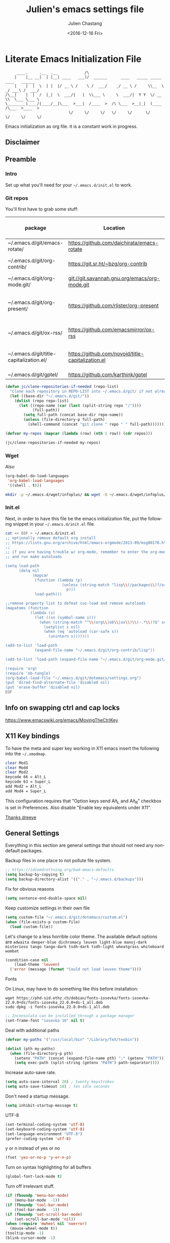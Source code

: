 #+OPTIONS: ':nil *:t -:t ::t <:t H:3 \n:nil ^:t arch:headline author:t c:nil
#+OPTIONS: creator:nil d:(not "LOGBOOK") date:t e:t email:nil f:t inline:t
#+OPTIONS: num:t p:nil pri:nil prop:nil stat:t tags:t tasks:t tex:t timestamp:t
#+OPTIONS: title:t toc:t todo:t |:t
#+TITLE: Julien's emacs settings file
#+DATE: <2016-12-16 Fri>
#+AUTHOR: Julien Chastang
#+EMAIL: julien.c.chastang@gmail.com
#+LANGUAGE: en
#+SELECT_TAGS: export
#+EXCLUDE_TAGS: noexport
#+CREATOR: Emacs 25.1.2 (Org mode 8.3.6)

#+PROPERTY: header-args :eval yes :results none :tangle yes

* Literate Emacs Initialization File

#+BEGIN_EXAMPLE
     ____.     .__  .__            /\
    |    |__ __|  | |__| ____   ___)/  ______      ____   _____ _____    ____   ______
    |    |  |  \  | |  |/ __ \ /    \ /  ___/    _/ __ \ /     \\__  \ _/ ___\ /  ___/
/\__|    |  |  /  |_|  \  ___/|   |  \\___ \     \  ___/|  Y Y  \/ __ \\  \___ \___ \
\________|____/|____/__|\___  >___|  /____  >  /\ \___  >__|_|  (____  /\___  >____  >
                            \/     \/     \/   \/     \/      \/     \/     \/     \/
#+END_EXAMPLE

Emacs initialization as org file. It is a constant work in progress.

** Disclaimer

#+BEGIN_SRC emacs-lisp :exports none
  ;; WARNING! This file is automatically generated from settings.org!
  ;; ANY CHANGES MADE IN THIS FILE (settings.el) WILL BE OVERWRITTEN
#+END_SRC

** Preamble
*** Intro

Set up what you'll need for your =~/.emacs.d/init.el= to work.

*** Git repos

You'll first have to grab some stuff:

#+tblname: git-repos
|-----------------------------------------+---------------------------------------------------+-----------------------+-------------|
| package                                 | Location                                          | description           | anchors     |
|-----------------------------------------+---------------------------------------------------+-----------------------+-------------|
| ~/.emacs.d/git/emacs-rotate/            | https://github.com/daichirata/emacs-rotate        | Buffer rotate         | [[rotate][rotate]]      |
| ~/.emacs.d/git/org-contrib/             | https://git.sr.ht/~bzg/org-contrib                | org contrib           |             |
| ~/.emacs.d/git/org-mode.git/            | git://git.savannah.gnu.org/emacs/org-mode.git     | org                   |             |
| ~/.emacs.d/git/org-present/             | https://github.com/rlister/org-present            | org presentation mode | [[org-present]] |
| ~/.emacs.d/git/ox-rss/                  | https://github.com/emacsmirror/ox-rss             | org rss  mode         | [[rss][rss]]         |
| ~/.emacs.d/git/title-capitalization.el/ | https://github.com/novoid/title-capitalization.el | Title capitalization  | [[writing][writing]]     |
| ~/.emacs.d/git/gptel/                   | https://github.com/karthink/gptel                 | gptel                 | [[llm][llm]]         |
|-----------------------------------------+---------------------------------------------------+-----------------------+-------------|

#+begin_src emacs-lisp :tangle no :eval no :var repos=git-repos :hlines no
  (defun jc/clone-repositories-if-needed (repo-list)
    "Clone each repository in REPO-LIST into ~/.emacs.d/git/ if not already cloned."
    (let ((base-dir "~/.emacs.d/git/"))
      (dolist (repo repo-list)
        (let ((repo-name (car (last (split-string repo "/"))))
              (full-path))
          (setq full-path (concat base-dir repo-name))
          (unless (file-directory-p full-path)
            (shell-command (concat "git clone " repo " " full-path)))))))

  (defvar my-repos (mapcar (lambda (row) (nth 1 row)) (cdr repos)))

  (jc/clone-repositories-if-needed my-repos)
#+end_src

*** Wget

Also

#+BEGIN_SRC emacs-lisp :tangle no :eval no
  (org-babel-do-load-languages
   'org-babel-load-languages
   '((shell . t)))
#+END_SRC

#+begin_src sh :tangle no :eval no
  mkdir -p ~/.emacs.d/wget/infoplus/ && wget -O ~/.emacs.d/wget/infoplus/info+.el https://raw.githubusercontent.com/emacsmirror/info-plus/master/info%2B.el
#+end_src

*** Init.el

Next, in order to have this file be the emacs initialization file, put the following
snippet in your =~/.emacs.d/init.el= file.

#+begin_src sh :tangle no :eval no
  cat << EOF > ~/.emacs.d/init.el
  ;; optionally remove default org install
  ;; https://lists.gnu.org/archive/html/emacs-orgmode/2013-09/msg00178.html
  ;;
  ;; if you are having trouble w/ org-mode, remember to enter the org-mode repo
  ;; and run make autoloads

  (setq load-path
        (delq nil
              (mapcar
               (function (lambda (p)
                           (unless (string-match "lisp\\(/packages\\)?/org$" p)
                             p)))
               load-path)))

  ;;remove property list to defeat cus-load and remove autoloads
  (mapatoms (function
             (lambda (s)
               (let ((sn (symbol-name s)))
                 (when (string-match "^\\(org\\|ob\\|ox\\)\\(-.*\\)?$" sn)
                   (setplist s nil)
                   (when (eq 'autoload (car-safe s))
                     (unintern s)))))))

  (add-to-list 'load-path
               (expand-file-name "~/.emacs.d/git/org-contrib/lisp"))

  (add-to-list 'load-path (expand-file-name "~/.emacs.d/git/org-mode.git/lisp"))

  (require 'org)
  (require 'ob-tangle)
  (org-babel-load-file "~/.emacs.d/git/dotemacs/settings.org")
  (put 'dired-find-alternate-file 'disabled nil)
  (put 'erase-buffer 'disabled nil)
  EOF
  #+END_SRC

** Info on swapping ctrl and cap locks

https://www.emacswiki.org/emacs/MovingTheCtrlKey

** X11 Key bindings

To have the meta and super key working in X11 emacs insert the following into the =~/.xmodmap=.

#+BEGIN_SRC sh :tangle no
  clear Mod1
  clear Mod4
  clear Mod2
  keycode 66 = Alt_L
  keycode 63 = Super_L
  add Mod2 = Alt_L
  add Mod4 = Super_L
#+END_SRC

This configuration requires that "Option keys send Alt_L and Alt_R" checkbox is set in Preferences. Also disable "Enable key equivalents under X11".

[[https://gist.github.com/dreeve/845301][Thanks dreeve]]

** General Settings

Everything in this section are general settings that should not need any
non-default packages.

Backup files in one place to not pollute file system.

#+BEGIN_SRC emacs-lisp
  ;; https://idiomdrottning.org/bad-emacs-defaults
  (setq backup-by-copying t)
  (setq backup-directory-alist '(("." . "~/.emacs.d/backups")))
#+END_SRC

Fix for obvious reasons

#+BEGIN_SRC emacs-lisp
  (setq sentence-end-double-space nil)
#+END_SRC

Keep customize settings in their own file

#+BEGIN_SRC emacs-lisp
  (setq custom-file "~/.emacs.d/git/dotemacs/custom.el")
  (when (file-exists-p custom-file)
    (load custom-file))
#+END_SRC

Let's change to a less horrible color theme. The available default options are =adwaita deeper-blue dichromacy leuven light-blue manoj-dark misterioso tango tango-dark tsdh-dark tsdh-light wheatgrass whiteboard wombat=

#+BEGIN_SRC emacs-lisp
  (condition-case nil
      (load-theme 'leuven)
    ('error (message (format "Could not load leuven theme"))))

#+END_SRC

Fonts

On Linux, may have to do something like this before installation:

#+begin_example
  wget https://phd-sid.ethz.ch/debian/fonts-iosevka/fonts-iosevka-22.0.0+ds/fonts-iosevka_22.0.0+ds-1_all.deb
  sudo dpkg -i fonts-iosevka_22.0.0+ds-1_all.deb
#+end_example

#+BEGIN_SRC emacs-lisp
  ;; Inconsolata can be installed through a package manager
  (set-frame-font "iosevka 16" nil t)
#+END_SRC

Deal with additional paths

#+begin_src emacs-lisp
  (defvar my-paths '("/usr/local/bin" "/Library/TeX/texbin"))

  (dolist (pth my-paths)
    (when (file-directory-p pth)
      (setenv "PATH" (concat (expand-file-name pth) ":" (getenv "PATH")))
      (setq exec-path (split-string (getenv "PATH") path-separator))))
#+end_src

Increase auto-save rate.

#+begin_src emacs-lisp
  (setq auto-save-interval 20) ; twenty keystrokes
  (setq auto-save-timeout 10) ; ten idle seconds
#+end_src

Don't need a startup message.

#+begin_src emacs-lisp
  (setq inhibit-startup-message t)
#+end_src

UTF-8

#+BEGIN_SRC emacs-lisp
  (set-terminal-coding-system 'utf-8)
  (set-keyboard-coding-system 'utf-8)
  (set-language-environment "UTF-8")
  (prefer-coding-system 'utf-8)
#+END_SRC

y or n instead of yes or no

#+BEGIN_SRC emacs-lisp
  (fset 'yes-or-no-p 'y-or-n-p)
#+END_SRC

Turn on syntax highlighting for all buffers

#+BEGIN_SRC emacs-lisp
  (global-font-lock-mode t)
#+END_SRC

Turn off irrelevant stuff.

#+BEGIN_SRC emacs-lisp
  (if (fboundp 'menu-bar-mode)
      (menu-bar-mode  -1))
  (if (fboundp 'tool-bar-mode)
      (tool-bar-mode  -1))
  (if (fboundp 'set-scroll-bar-mode)
      (set-scroll-bar-mode 'nil))
  (when (require 'mwheel nil 'noerror)
    (mouse-wheel-mode t))
  (tooltip-mode -1)
  (blink-cursor-mode -1)
#+END_SRC

Set up the fill-column to 80 characters and set tab width to 2.

#+BEGIN_SRC emacs-lisp
  (setq-default fill-column 80)
  (setq-default default-tab-width 2)
  ;; never use tab characters for indentation
  (setq-default indent-tabs-mode nil)
#+END_SRC

Keyboard macro to join lines. Call it with prefix to join multiple.

#+BEGIN_SRC emacs-lisp
  (fset 'jc/join-lines
        (lambda (&optional arg) "Keyboard macro." (interactive "p")
          (kmacro-exec-ring-item (quote ([14 1 backspace 32 2] 0 "%d")) arg)))

  (global-set-key (kbd "C-c j") 'jc/join-lines)
#+END_SRC

Hide the mouse while typing.

#+BEGIN_SRC emacs-lisp
  (setq make-pointer-invisible t)
#+END_SRC

It's okay to refer to a file by a symlink.

#+BEGIN_SRC emacs-lisp
  (setq-default find-file-visit-truename nil)
#+END_SRC

Require a newline at the end of files.

#+BEGIN_SRC emacs-lisp
  (setq require-final-newline t)
#+END_SRC

Always turn on whitespace mode

#+BEGIN_SRC emacs-lisp
  (whitespace-mode t)
#+END_SRC

Parentheses.

#+BEGIN_SRC emacs-lisp
  (show-paren-mode 1)
#+END_SRC

Auto revert buffer.

#+BEGIN_SRC emacs-lisp
  (global-auto-revert-mode 1)
#+END_SRC

rename file and buffer
 http://emacsredux.com/blog/2013/05/04/rename-file-and-buffer/

#+BEGIN_SRC emacs-lisp
  (defun jc/rename-file-and-buffer ()
    "Rename the current buffer and its associated file."
    (interactive)
    (let ((filename (buffer-file-name)))
      (when (not (and filename (file-exists-p filename)))
        (message "Buffer is not visiting a file!"))
      (let ((new-name (read-file-name "New name: " filename)))
        (when (file-exists-p new-name)
          (if (yes-or-no-p (format "File %s already exists. Overwrite? " new-name))
              (delete-file new-name)
            (user-error "Operation cancelled")))
        (cond
         ((vc-backend filename)
          (vc-rename-file filename new-name))
         (t
          (rename-file filename new-name 1)
          (set-visited-file-name new-name)
          (set-buffer-modified-p nil)
          (when (not (string-equal (file-name-extension filename)
                                   (file-name-extension new-name)))
            (set-auto-mode)))))))
#+END_SRC

Upcase & Down Case

#+BEGIN_SRC emacs-lisp
  (put 'upcase-region 'disabled nil)
  (put 'downcase-region 'disabled nil)
#+END_SRC

Text scale bigger or smaller

#+BEGIN_SRC emacs-lisp
;; Font size
(global-set-key (kbd "C-+") 'text-scale-increase)
(global-set-key (kbd "C--") 'text-scale-decrease)
#+END_SRC

EWW

#+BEGIN_SRC emacs-lisp
  (setq eww-search-prefix "https://www.google.com/search?q=")
  (setq browse-url-browser-function 'eww-browse-url)
#+END_SRC

GPG and [[http://liwen.name/tools/2017/03/21/emacs-easypg.html][Pinentry]]. Also [[https://www.masteringemacs.org/article/keeping-secrets-in-emacs-gnupg-auth-sources][see]]. [[https://www.reddit.com/r/emacs/comments/18d6fmt/how_to_lock_yourself_out_of_a_gpg_encrypted_file/][Make sure to stay on gpg <= 2.4.0 until further notice]].

#+BEGIN_SRC emacs-lisp
  (setf epa-pinentry-mode 'loopback)
#+END_SRC

** Org mode Settings

At this point we still have not done anything special outside of what is
possible in a default emacs programming environment. This will continue for this
section.

Let's get the agenda going.

*** General org settings

Org agenda

#+BEGIN_SRC emacs-lisp
  (global-set-key "\C-ca" 'org-agenda)
#+END_SRC

Code blocks should be have syntax highlighting

#+BEGIN_SRC emacs-lisp
  (setq org-src-fontify-natively t)
#+END_SRC

Making Latex fragments legible:

#+BEGIN_SRC emacs-lisp
  (setq org-format-latex-options (plist-put org-format-latex-options :scale 2.0))
#+END_SRC

*** Subtree navigation
# http://emacs.stackexchange.com/questions/22405/after-executing-org-narrow-to-subtree-how-do-i-move-between-subtrees-of-the-sam

#+BEGIN_SRC emacs-lisp
  (defun jc/org-narrow-backward ()
    "Move back subtree at same level, and narrow to it."
    (interactive)
    (widen)
    (org-backward-heading-same-level 1)
    (org-narrow-to-subtree))

  (defun jc/org-narrow-forward ()
    "Move to the next subtree at same level, and narrow to it."
    (interactive)
    (widen)
    (org-forward-heading-same-level 1)
    (org-narrow-to-subtree))

  (org-defkey org-mode-map [f7] 'jc/org-narrow-backward)
  (org-defkey org-mode-map [f9] 'jc/org-narrow-forward)
#+END_SRC

*** Clocking commands

#+BEGIN_SRC emacs-lisp
  (defun jc/org-query-clock-out ()
      "Ask the user before clocking out.
        This is a useful function for adding to `kill-emacs-query-functions'."
      (if (and (featurep 'org-clock)
               (funcall 'org-clocking-p)
               (y-or-n-p "You are currently clocking time, clock out? "))
          (org-clock-out)
        t)) ; only fails on keyboard quit or error

  (add-hook 'kill-emacs-query-functions 'jc/org-query-clock-out)
#+END_SRC

*** Ditaa

Ditaa is a command-line utility that converts diagrams drawn using ASCII art
into bitmap graphics. Here is the Ditaa path:

#+BEGIN_SRC emacs-lisp
  (cond
   ((string-equal system-type "darwin")   ; Mac OS X
    (setq org-ditaa-jar-path "/usr/local/Cellar/ditaa/0.10/libexec/ditaa0_10.jar"))
   ((string-equal system-type "gnu/linux") ; linux
    (setq org-ditaa-jar-path "/usr/share/ditaa/ditaa.jar")))
#+END_SRC

*** Inline image support

#+BEGIN_SRC emacs-lisp
  (defun jc/do-org-show-all-inline-images ()
    (interactive)
    (org-display-inline-images t t))

  (global-set-key (kbd "C-c C-x C v")
                  'do-org-show-all-inline-images)

  (defun jc/fix-inline-images ()
      (when org-inline-image-overlays
        (org-redisplay-inline-images)))

  (add-hook 'org-babel-after-execute-hook 'jc/fix-inline-images)
#+END_SRC

*** latex
**** document classes

#+begin_src emacs-lisp
  (with-eval-after-load 'ox-latex
    (add-to-list 'org-latex-classes
                 '("IEEEtran"
                   "\\documentclass[conference]{IEEEtran}"
                   ("\\section{%s}" . "\\section*{%s}")
                   ("\\subsection{%s}" . "\\subsection*{%s}")
                   ("\\subsubsection{%s}" . "\\subsubsection*{%s}")
                   ("\\paragraph{%s}" . "\\paragraph*{%s}")
                   ("\\subparagraph{%s}" . "\\subparagraph*{%s}"))))
#+end_src

**** bibtex
[[http://tex.stackexchange.com/questions/32348/problems-with-bbl-in-org-mode#comment594526_39885][bibtex]]

#+BEGIN_SRC emacs-lisp
  (require 'ox-bibtex)
  (setq org-latex-to-pdf-process (list "latexmk -pdf -bibtex %f"))
#+END_SRC

*** org-grep


#+BEGIN_SRC emacs-lisp
  (defun jc/rgrep-org (regexp dir)
    "rgrep for org files only"
    (interactive
     (progn
       (grep-compute-defaults)
       (let* ((regexp (grep-read-regexp))
              (dir (read-directory-name "Base directory: "
                                        nil default-directory t)))
         (list regexp dir))))
    (rgrep regexp "*.org" dir nil))
#+END_SRC

** Manually Curated Packages

These modes are not in any package manager so curate them manually.

#+BEGIN_SRC emacs-lisp :var packs=git-repos :hlines no
  (defvar p-packages (mapcar 'car (cdr packs)))

  (dolist (pack p-packages)
    (when (file-directory-p  pack)
      (add-to-list 'load-path pack)))

  (add-to-list 'load-path "~/.emacs.d/wget/infoplus/")
#+END_SRC

** Package Archives
We have a decent emacs configuration at this point. Now start loading external
utilities.

First define the package archives and where they live.

#+BEGIN_SRC emacs-lisp
  ;; Keep track of loading time
  (defconst emacs-start-time (current-time))

  ;; initalize all ELPA packages
  (require 'package)

  ;; define some package archives
  (add-to-list 'package-archives
     '("melpa-stable" . "https://stable.melpa.org/packages/"))
  (package-initialize)
  (package-refresh-contents)

  ;; Message how long it took to load everything (minus packages)
  (let ((elapsed (float-time (time-subtract (current-time)
                                            emacs-start-time))))
    (message "Loading settings...done (%.3fs)" elapsed))
#+END_SRC

** Packages We Will Use

Define all the packages we are going to use. Note if you are viewing this table
on github, the anchors will not take you anywhere. The anchors only work in
emacs org mode.

#+tblname: my-packages
|-------------------------------+-----------------------------------------------+------------|
| package                       | description                                   | anchors    |
|-------------------------------+-----------------------------------------------+------------|
| exec-path-from-shell          | env vars such as $PATH from the shell         |            |
| helm                          | helm completion engine                        | [[helm][helm]]       |
| helm-org-rifle                | Rifle through your Org files                  | [[helm][helm]]       |
| projectile                    | Project navigation and management library     | [[projectile][projectile]] |
| helm-projectile               | Projectile helm integration                   | [[projectile][projectile]] |
| ace-jump-mode                 | ace-jump-mode                                 | [[ace][ace]]        |
| rw-hunspell                   | spelling                                      | [[spelling][spelling]]   |
| rw-ispell                     | spelling                                      | [[spelling][spelling]]   |
| rw-language-and-country-codes | spelling                                      | [[spelling][spelling]]   |
| flycheck                      | on-the-fly syntax checking                    |            |
| yasnippet                     | Yet another snippet extension for Emacs       | [[yasnippet][yasnippet]]  |
| magit                         | emacs git client                              | [[git][git]]        |
| git-gutter                    | git gutter                                    | [[git][git]]        |
| git-timemachine               | Walk through git revisions of a file          | [[git][git]]        |
| fill-column-indicator         | 80 column rule                                | [[fci][fci]]        |
| spaceline                     | A better mode line                            | [[modeline][modeline]]   |
| paredit                       | structured editing of S-expression data       | [[paren][paren]]      |
| rainbow-delimiters            | rainbow parentheses                           | [[paren][paren]]      |
| markdown-mode                 | markdown for emacs                            | [[markdown][markdown]]   |
| yaml-mode                     | yaml for emacs                                | [[yaml][yaml]]       |
| undo-tree                     | undo tree                                     | [[undo][undo]]       |
| windresize                    | arrow keys resize the window                  |            |
| python                        | Python mode for emacs                         | [[python][python]]     |
| ipython                       | ipython for emacs                             | [[python][python]]     |
| jedi                          | Python auto-completion for Emacs              | [[python][python]]     |
| elpy                          | Emacs Python Development Environment          | [[python][python]]     |
| jupyter                       | emacs jupyter                                 | [[python][python]]     |
| dockerfile-mode               | Major mode for editing Docker's Dockerfiles   |            |
| csv-mode                      | Major mode for editing comma separated values |            |
| zoom-window                   | Zoom window like tmux                         |            |
| gnuplot                       | gnuplot                                       | [[gnuplot][gnuplot]]    |
| ob-http                       | http request in org-mode babel                | [[http][http]]       |
| nginx-mode                    | Mode for editing Nginx config files           | [[nginx][nginx]]      |
| helm-tramp                    | Tramp helm interface for ssh, docker, vagrant | [[tramp][tramp]]      |
| ox-hugo                       | Hugo markdown back-end for org export engine  | [[hugo][hugo]]       |
| org-bullets                   | Show bullets in org-mode                      | [[bullets]]    |
| citeproc                      | citeproc                                      | [[citation][citation]]   |
|-------------------------------+-----------------------------------------------+------------|

#+tblname: my-packages-unstable
|--------------------+-------------------------------------+--------------|
| package            | description                         | anchors      |
|--------------------+-------------------------------------+--------------|
| helm-org           | org mode jump to heading            | [[helm-org]]     |
| direx              | Simple tree directory explorer      | [[dired][dired]]        |
| ox-gfm             | Github Flavored Markdown            | [[markdown][markdown]]     |
| multiple-cursors   | Multiple cursors for Emacs          | [[multi-cursor][multi-cursor]] |
| elfeed             | Emacs feed reader                   | [[elfeed][elfeed]]       |
| elfeed-org         | Emacs feed reader for org-mode      | [[elfeed][elfeed]]       |
| flymake-shellcheck | Flymake handler for bash/sh scripts | [[shell]]        |
|--------------------+-------------------------------------+--------------|

Packages that are not working or dead, but hope to see alive again.

#+tblname: my-packages-dead
|---------------+-----------------------------------------+------------|
| package       | description                             | anchors    |
|---------------+-----------------------------------------+------------|
| synonymous    | Thesaurus                               | [[writing][writing]]    |
| restclient    | An interactive HTTP client for Emacs    | [[restclient][restclient]] |
| ob-restclient | org-babel functions for restclient-mode | [[restclient][restclient]] |
|---------------+-----------------------------------------+------------|

Convenience function

#+BEGIN_SRC emacs-lisp
  (defun jc/install-packages (pack-list)
    (dolist (pack pack-list)
      (unless (package-installed-p pack)
        (condition-case err
            (package-install pack)
          (error (princ (format "Could not install package: %s" pack)))))))
#+END_SRC

Download the packages we need.

#+BEGIN_SRC emacs-lisp :var packs=my-packages :hlines no
  (defvar my-package-list (mapcar 'intern (mapcar 'car (cdr packs))))

  (jc/install-packages my-package-list)
#+END_SRC

Now handle unstable packages.

#+BEGIN_SRC emacs-lisp :var packs=my-packages-unstable :hlines no
  (defvar my-package-list-unstable (mapcar 'intern (mapcar 'car (cdr packs))))

  (add-to-list 'package-archives
     '("melpa-unstable" . "https://melpa.org/packages/"))
  (package-refresh-contents)

  (jc/install-packages my-package-list-unstable)
#+END_SRC

Path sanity

#+BEGIN_SRC emacs-lisp
  (when (memq window-system '(mac ns x))
    (exec-path-from-shell-initialize))

  (when (daemonp)
    (exec-path-from-shell-initialize))
#+END_SRC

** Package Configuration
*** Shell
<<shell>>
#+begin_src emacs-lisp
  (require 'flymake-shellcheck)
  (add-hook 'sh-mode-hook 'flymake-shellcheck-load)
#+end_src

*** IBuffer

ibuffer

#+BEGIN_SRC emacs-lisp
  (global-set-key (kbd "C-x C-b") 'ibuffer)

  (setq ibuffer-saved-filter-groups
        '(("home"
           ("readme.org" (filename . "readme.org"))
           ("Org" (or (mode . org-mode)
                      (filename . "OrgMode")))
           ("eshell" (mode . eshell-mode))
           ("dockerfile" (mode . dockerfile-mode))
           ("emacs" (or (name . "^\\*scratch\\*$")
                        (name . "^\\*Messages\\*$")
                        (name . "^\\*Help\\*$")
                        (name . "^\\*Packages\\*$")
                        (name . "^\\*Backtrace\\*$")))
           ("elisp" (mode . emacs-lisp-mode))
           ("sh" (mode . shell-script-mode))
           ("yaml" (mode . yaml-mode))
           ("md" (mode . markdown-mode))
           ("html" (mode . mhtml-mode))
           ("xml" (mode . nxml-mode))
           ("dired" (mode . dired-mode))
           ("helm" (mode . helm-major-mode))
           ("Magit" (name . "^magit")))))

  (add-hook 'ibuffer-mode-hook
            '(lambda ()
               (ibuffer-switch-to-saved-filter-groups "home")))
#+END_SRC

*** Helm
<<helm>>

#+BEGIN_SRC emacs-lisp
  (require 'helm)
  (helm-mode 1)
  (global-set-key (kbd "M-x") 'helm-M-x)
  (global-set-key (kbd "C-x C-f") 'helm-find-files)
  (global-set-key (kbd "C-x b") 'helm-mini)
  ;; (global-set-key (kbd "C-x C-b") 'helm-buffers-list)

  (setq helm-mode-fuzzy-match t)
  (setq helm-completion-in-region-fuzzy-match t)
  (setq helm-candidate-number-limit 75)
#+END_SRC

helm-org-rifle

#+BEGIN_SRC emacs-lisp
  (require 'helm-org-rifle)
#+END_SRC
*** Projectile
<<projectile>>

#+BEGIN_SRC emacs-lisp
  (require 'projectile)
  (define-key projectile-mode-map (kbd "s-p") 'projectile-command-map)
  (define-key projectile-mode-map (kbd "C-c p") 'projectile-command-map)
  (projectile-mode +1)
  (setq projectile-switch-project-action #'projectile-dired)
#+END_SRC

Clean up white space. [[https://emacs.stackexchange.com/a/27794/8424][Thanks Jack]].

#+BEGIN_SRC emacs-lisp
  (defun jc/projectile-delete-trailing-white-spaces-from-project-files ()
    "Deletes trailing spaces from all projectile project files."
    (interactive)
    (let ((project-files (projectile-current-project-files)))
      (dolist (pr project-files)
        (let ((pf (concat (projectile-project-root) pr)))
          (when (and (file-exists-p pf)
                     (not (string-match "tiff$\\|pdf$\\|png$\\|gif$\\|jpg$" pf)))
            (message "clearing trailing whitespace in %s" pf)
            (with-temp-buffer
              (insert-file-contents pf)
              (delete-trailing-whitespace (point-min) (point-max))
              (write-file pf)))))))
#+END_SRC

*** Ace Jump Mode
<<ace>>

#+BEGIN_SRC emacs-lisp
  (require 'ace-jump-mode)
  (global-set-key (kbd "C-c SPC") 'ace-jump-mode)

  (add-hook 'org-mode-hook
            (lambda ()
              (local-set-key (kbd "\C-c SPC") 'ace-jump-mode)))
#+END_SRC

*** Spelling
<<spelling>>

Using hunspell and friends. If on OS X make sure you have dictionaries in
=/Library/Spelling= and/or =~/Library/Spelling= or else you'll get a mysterious
error. For English language dictionaries, it should be something like
=default.aff default.dic en_US.aff n_US.dic=. The =default= files are
soft-linked to the main dictionary of your choice (in this case =en_US=). Also
make sure to =brew install hunspell=.

#+BEGIN_SRC emacs-lisp
  (if (or (file-exists-p "/opt/homebrew/bin/hunspell")
          (file-exists-p "/usr/bin/hunspell"))
      (progn
        (setq-default ispell-program-name "hunspell"))
    (progn
      ;; Set aspell as the default spell checker
      (setq-default ispell-program-name "aspell")
      (setq ispell-extra-args '("--sug-mode=normal" "--ignore=3"))))

  (add-to-list 'ispell-skip-region-alist '(":\\(PROPERTIES\\|LOGBOOK\\):" . ":END:"))
  (add-to-list 'ispell-skip-region-alist '("#\\+BEGIN" . "#\\+END"))
#+END_SRC

*** YASnippet
<<yasnippet>>

#+BEGIN_SRC emacs-lisp
  (require 'yasnippet)
  (add-to-list 'yas-snippet-dirs "~/.emacs.d/git/yasnippet-snippets/")
  (yas-global-mode +1)

  ;; https://www.emacswiki.org/emacs/Yasnippet#toc4
  (defun jc/yas-helm-prompt (prompt choices &optional display-fn)
    "Use helm to select a snippet. Put this into `yas-prompt-functions.'"
    (interactive)
    (setq display-fn (or display-fn 'identity))
    (if (require 'helm)
        (let (tmpsource cands result rmap)
          (setq cands (mapcar (lambda (x) (funcall display-fn x)) choices))
          (setq rmap (mapcar (lambda (x) (cons (funcall display-fn x) x)) choices))
          (setq tmpsource
                (list
                 (cons 'name prompt)
                 (cons 'candidates cands)
                 '(action . (("Expand" . (lambda (selection) selection))))
                 ))
          (setq result (helm-other-buffer '(tmpsource) "*helm-select-yasnippet"))
          (if (null result)
              (signal 'quit "user quit!")
            (cdr (assoc result rmap))))
      nil))

  (add-to-list 'yas-prompt-functions 'jc/yas-helm-prompt)
#+END_SRC

*** git
<<git>>

git gutter

#+BEGIN_SRC emacs-lisp
  (setq global-linum-mode nil)
  (global-git-gutter-mode t)
#+END_SRC

Magit stuff

#+BEGIN_SRC emacs-lisp
  (global-set-key (kbd "C-x g") 'magit-status)
#+END_SRC

*** Fill Column Indicator
<<fci>>

Turn off fci mode for now.

#+BEGIN_SRC emacs-lisp
  ;; (add-hook 'org-mode-hook 'fci-mode)
#+END_SRC

https://github.com/alpaker/Fill-Column-Indicator/issues/45

#+BEGIN_SRC emacs-lisp
  (defun fci-mode-override-advice (&rest args))

  (advice-add 'org-html-fontify-code :around
              (lambda (fun &rest args)
                (advice-add 'fci-mode :override #'fci-mode-override-advice)
                (let ((result  (apply fun args)))
                  (advice-remove 'fci-mode #'fci-mode-override-advice)
                  result)))
#+END_SRC

*** Mode line
<<modeline>>

Spaceline.

#+BEGIN_SRC emacs-lisp
  (require 'spaceline-config)
  (spaceline-emacs-theme)
  (setq spaceline-highlight-face-func 'spaceline-highlight-face-modified)
#+END_SRC

*** Parentheses
<<paren>>

#+BEGIN_SRC emacs-lisp
  (add-hook 'prog-mode-hook 'rainbow-delimiters-mode)
  (add-hook 'ielm-mode-hook 'enable-paredit-mode)
  (add-hook 'emacs-lisp-mode-hook 'enable-paredit-mode)
#+END_SRC

*** Undo
<<undo>>

#+BEGIN_SRC emacs-lisp
  (global-undo-tree-mode)
  (setq undo-tree-auto-save-history t)
  (setq undo-tree-history-directory-alist '(("." . "~/.emacs.d/undo")))
#+END_SRC

GPG data should not be leaked out.

#+begin_src emacs-lisp
  (defun jc/disable-backups-for-gpg ()
    (when (and (buffer-file-name)
               (s-ends-with-p ".gpg" (buffer-file-name) t))
      (setq-local backup-inhibited t)
      (setq-local undo-tree-auto-save-history nil)
      (auto-save-mode -1)))
  (add-hook 'find-file-hook #'jc/disable-backups-for-gpg)
#+end_src

*** Markdown
<<markdown>>

#+BEGIN_SRC emacs-lisp
  (autoload 'markdown-mode "markdown-mode"
     "Major mode for editing Markdown files" t)

  (add-to-list 'auto-mode-alist '("\\.text\\'" . markdown-mode))
  (add-to-list 'auto-mode-alist '("\\.markdown\\'" . markdown-mode))
  (add-to-list 'auto-mode-alist '("\\.md\\'" . markdown-mode))
#+END_SRC

git flavored markdown

#+BEGIN_SRC emacs-lisp
  (require 'ox-gfm)
#+END_SRC

*** YAML
<<yaml>>

#+BEGIN_SRC emacs-lisp
  (require 'yaml-mode)
      (add-to-list 'auto-mode-alist '("\\.yml$" . yaml-mode))

  (add-hook 'yaml-mode-hook
        '(lambda ()
          (define-key yaml-mode-map "\C-m" 'newline-and-indent)))
#+END_SRC

*** Python
<<python>>

If you see this message

#+BEGIN_EXAMPLE :eval no
  Searching for program: No such file or directory, python
#+END_EXAMPLE

You may have to

#+begin_example sh :eval no
  cd /opt/homebrew/bin/
  sudo ln -sf python3 python3.10
#+end_example

Virtual env stuff

#+BEGIN_SRC emacs-lisp
  (setenv "WORKON_HOME" (concat (getenv "HOME") "/.emacs.d/elpy"))
  (setenv "PYDEVD_DISABLE_FILE_VALIDATION" "1")
#+END_SRC

elpy

#+BEGIN_SRC emacs-lisp
  (elpy-enable)
  (setq elpy-rpc-python-command (cond
                                ((eq system-type 'darwin) "/opt/homebrew/bin/python")  ; macOS
                                ((eq system-type 'gnu/linux) "/usr/bin/python3")       ; GNU/Linux
                                (t "/usr/bin/python3")))
  (setq python-shell-interpreter "python" python-shell-interpreter-args "-i")
#+END_SRC

jupyter

#+BEGIN_SRC emacs-lisp
  (require 'jupyter)
#+END_SRC

Fill column indicator

#+BEGIN_SRC emacs-lisp
  ;; fill column indicator for python files
  (add-hook 'python-mode-hook 'fci-mode)
#+END_SRC

jedi

#+BEGIN_SRC emacs-lisp
  ;; installing jedi server http://tkf.github.io/emacs-jedi/latest/#pyinstall
  (let ((j
          (remove-if-not (lambda (x) (string-match "jedi-core" x)) load-path)))
    (when j
      (setq jedi:server-command (list (concat (car j) "/jediepcserver.py")))))

  (add-hook 'python-mode-hook 'jedi:setup)
  (setq jedi:complete-on-dot t)
#+END_SRC

Electric Pair

#+BEGIN_SRC emacs-lisp
  (add-hook 'python-mode-hook 'electric-pair-mode)
#+END_SRC

*** org-present
<<org-present>>

org-present

#+BEGIN_SRC emacs-lisp
  (require 'org-present)
#+END_SRC

*** Rotate
<<rotate>>

Buffer Rotation

#+BEGIN_SRC emacs-lisp
  (require 'rotate)
  (global-set-key (kbd "C-x C-o") 'rotate-window)
#+END_SRC

*** Babel
<<babel>>
Loading babel supported languages:

#+BEGIN_SRC emacs-lisp
  (org-babel-do-load-languages
   'org-babel-load-languages
   '((ditaa . t)
     (emacs-lisp . t)
     (org . t)
     (gnuplot . t)
     (latex . t)
     (shell . t)
     (http . t)
     (jupyter . t)
     (python . t)))
#+END_SRC

*** XML
<<xml>>

#+BEGIN_SRC emacs-lisp
  (require 'hideshow)
  (require 'sgml-mode)
  (require 'nxml-mode)

  (add-to-list 'hs-special-modes-alist
               '(nxml-mode
                 "<!--\\|<[^/>]*[^/]>"
                 "-->\\|</[^/>]*[^/]>"

                 "<!--"
                 sgml-skip-tag-forward
                 nil))



  (add-hook 'nxml-mode-hook 'hs-minor-mode)

  ;; optional key bindings, easier than hs defaults
  (define-key nxml-mode-map (kbd "C-c h") 'hs-toggle-hiding)
#+END_SRC

*** emacs-lisp

eldoc for emacs lisp development

#+BEGIN_SRC emacs-lisp
  (add-hook 'emacs-lisp-mode-hook 'turn-on-eldoc-mode)
  (add-hook 'lisp-interaction-mode-hook 'turn-on-eldoc-mode)
  (add-hook 'ielm-mode-hook 'turn-on-eldoc-mode)
#+END_SRC

*** dired-x
<<dired>>

[[info:dired-x#Installation][Info on dired-x]]

#+BEGIN_SRC emacs-lisp
  (add-hook 'dired-load-hook
            (lambda ()
              (load "dired-x")
              ;; Set dired-x global variables here.  For example:
              ;; (setq dired-guess-shell-gnutar "gtar")
              ;; (setq dired-x-hands-off-my-keys nil)
              ))

  (add-hook 'dired-mode-hook
            (lambda ()
              ;; Set dired-x buffer-local variables here.  For example:
              ;; (dired-omit-mode 1)
              ))
#+END_SRC

direx

#+BEGIN_SRC emacs-lisp
  (require 'direx)
  (global-set-key (kbd "C-x C-j") 'direx:jump-to-directory)
#+END_SRC

Allow dired to muck with the permissions.

#+BEGIN_SRC emacs-lisp
  (setq wdired-allow-to-change-permissions t)
#+END_SRC

Easily copy from one dired buffer to another

#+BEGIN_SRC emacs-lisp
  (setq dired-dwim-target t)
#+END_SRC

*** Writing
<<writing>>
#+BEGIN_SRC emacs-lisp
  ;; currently dead
  ;; (require 'synonymous)
  (require 'title-capitalization)
#+END_SRC

*** Info
<<info>>
#+BEGIN_SRC emacs-lisp
  (require 'info+)
#+END_SRC
*** Gnuplot
<<gnuplot>>
#+BEGIN_SRC emacs-lisp
  (require 'gnuplot)
#+END_SRC

*** Multiple-cursors
<<multi-cursor>>

#+BEGIN_SRC emacs-lisp
  (require 'multiple-cursors)
  (global-set-key (kbd "C-S-c C-S-c") 'mc/edit-lines)
#+END_SRC

*** elfeed
<<elfeed>>

#+BEGIN_SRC emacs-lisp
  (require 'elfeed)
  (global-set-key (kbd "C-x w") 'elfeed)
#+END_SRC

*** nginx
<<nginx>>

#+BEGIN_SRC emacs-lisp
  (require 'nginx-mode)
#+END_SRC

*** Tramp
<<tramp>>

#+BEGIN_SRC emacs-lisp
  (global-set-key (kbd "C-c s") 'helm-tramp)
  (add-hook 'helm-tramp-pre-command-hook
            '(lambda ()
  	     (projectile-mode 0)))
  (add-hook 'helm-tramp-quit-hook
            '(lambda ()
  	     (projectile-mode 1)))

  (defun disable-remote-file-backups-autosaves-locks ()
    "Disable backups, auto-save, and lock files for remote files."
    (when (tramp-tramp-file-p (buffer-file-name))
      (setq-local make-backup-files nil)
      (setq-local auto-save-default nil)
      (setq-local create-lockfiles nil)))

  (add-hook 'find-file-hook #'disable-remote-file-backups-autosaves-locks)

  (setq tramp-copy-size-limit (* 5 1024 1024))  ; 5MB threshold for external copying
  (setq tramp-inline-compress-start-size (* 2 1024 1024))  ; Compress files > 2MB
  ;; (setq tramp-rsync-program "/opt/homebrew/bin/rsync")
  ;; (setq tramp-default-method "rsync")
  (setq tramp-default-method "ssh")
#+END_SRC

*** Hugo
<<hugo>>

#+BEGIN_SRC emacs-lisp
  (with-eval-after-load 'ox
    (require 'ox-hugo))
#+END_SRC

*** helm-org
<<helm-org>>

#+BEGIN_SRC emacs-lisp
  (require 'helm-org)
  (global-set-key (kbd "C-c o") 'helm-org-agenda-files-headings)
#+END_SRC

*** org-bullets
<<bullets>>

#+BEGIN_SRC emacs-lisp
  (require 'org-bullets)
  (add-hook 'org-mode-hook 'org-bullets-mode)
#+END_SRC

*** rss
<<rss>>

#+BEGIN_SRC emacs-lisp
  (require 'ox-rss)
#+END_SRC

*** org citation
<<citation>>

#+BEGIN_SRC emacs-lisp
  (require 'oc-bibtex)
  (require 'oc-csl)
  (require 'citeproc nil t)
#+END_SRC

*** LLM
<<llm>>

#+begin_src emacs-lisp
  (org-babel-load-file "~/.emacs.d/git/dotemacs/gptel-presets.org")
  (jc/rebuild-gptel-presets)
#+end_src

** Emacs Shell Settings

Magit

#+BEGIN_SRC emacs-lisp
  (defun eshell/magit ()
    "Function to open magit-status for the current directory"
    (interactive)
    (magit-status default-directory)
    nil)
#+END_SRC

Clear buffer

#+BEGIN_SRC emacs-lisp
  (defun eshell/clear ()
    "Clear the eshell buffer"
    (interactive)
    (let ((eshell-buffer-maximum-lines 0))
      (eshell-truncate-buffer)))
#+END_SRC

** VT100 Escape Codes

# http://www8.cs.umu.se/~isak/snippets/vt100.txt
# http://stackoverflow.com/questions/23378271/how-do-i-display-ansi-color-codes-in-emacs-for-any-mode

#+BEGIN_SRC emacs-lisp
  (require 'ansi-color)

  (defun jc/display-ansi-colors ()
    (interactive)
    (ansi-color-apply-on-region (point-min) (point-max)))
#+END_SRC

** Org-mode Header UUIDs

[[https://writequit.org/articles/emacs-org-mode-generate-ids.html][UUID headline anchors]] from Lee, of course.

#+BEGIN_SRC emacs-lisp
  (require 'org-id)

  (setq org-id-link-to-org-use-id 'create-if-interactive-and-no-custom-id)

  (defun jc/org-custom-id-get (&optional pom create prefix)
    "Get the CUSTOM_ID property of the entry at point-or-marker POM.  If POM is
       nil, refer to the entry at point. If the entry does not have an CUSTOM_ID,
       the function returns nil. However, when CREATE is non nil, create a CUSTOM_ID
       if none is present already. PREFIX will be passed through to `jc/org-id-new'. In
       any case, the CUSTOM_ID of the entry is returned."
    (interactive)
    (org-with-point-at pom
      (let ((id (org-entry-get nil "CUSTOM_ID")))
        (cond
         ((and id (stringp id) (string-match "\\S-" id))
          id)
         (create
          (setq id (jc/org-id-new (concat prefix "h")))
          (org-entry-put pom "CUSTOM_ID" (substring id 0 10))
          (org-id-add-location id (buffer-file-name (buffer-base-buffer)))
          id)))))

  (defun jc/org-add-ids-to-headlines-in-file ()
    "Add CUSTOM_ID properties to all headlines in the current file which do not
       already have one. Only adds ids if the `auto-id' option is set to `t' in the
       file somewher, i.e., #+OPTIONS: auto-id:t"
    (interactive)
    (save-excursion
      (widen)
      (goto-char (point-min))
      (when (re-search-forward "^#\\+OPTIONS:.*auto-id:t" (point-max) t)
        (org-map-entries (lambda () (jc/org-custom-id-get (point) 'create))))))

  (defun jc/org-id-new (&optional prefix)
    "Create a new globally unique ID.

  An ID consists of two parts separated by a dash-
  - a prefix
  - a unique part that will be created according to `org-id-method'.

  PREFIX can specify the prefix, the default is given by the variable
  `org-id-prefix'.  However, if PREFIX is the symbol `none', don't use any
  prefix even if `org-id-prefix' specifies one.

  So a typical ID could look like \"Org-4nd91V40HI\"."
    (let* ((prefix (if (eq prefix 'none)
                       ""
                     (concat (or prefix org-id-prefix) "-")))
           unique)
      (if (equal prefix "-") (setq prefix ""))
      (cond
       ((memq org-id-method '(uuidgen uuid))
        (setq unique (org-trim (shell-command-to-string org-id-uuid-program)))
        (unless (org-uuidgen-p unique)
          (setq unique (org-id-uuid))))
       ((eq org-id-method 'org)
        (let* ((etime (org-reverse-string (org-id-time-to-b36)))
               (postfix (if org-id-include-domain
                            (progn
                              (require 'message)
                              (concat "@" (message-make-fqdn))))))
          (setq unique (concat etime postfix))))
       (t (error "Invalid `org-id-method'")))
      (concat prefix unique)))
#+END_SRC
** Word frequency

#+begin_src emacs-lisp
  (defun jc/word-frequency-region (start end)
    "Prints word frequencies in the specified region, sorted by their frequency in descending order."
    (interactive "r")
    (let ((word-hash (make-hash-table :test 'equal))
          (word-list '())
          (word-freq '())
          (output-buffer-name "*Word Frequency Output*"))

      ;; Traverse the specified region and populate the hash table
      (save-excursion
        (goto-char start)
        (while (and (< (point) end) (re-search-forward "\\b\\w+\\b" end t))
          (let ((word (downcase (match-string 0))))
            (puthash word (1+ (gethash word word-hash 0)) word-hash))))

      ;; Extract word and frequency pairs
      (maphash (lambda (key value)
                 (setq word-freq (cons (list key value) word-freq)))
               word-hash)

      ;; Sort the list
      (setq word-freq (sort word-freq (lambda (a b) (> (cadr a) (cadr b)))))

      ;; Handle cases where no words are found in the region
      (if (null word-freq)
          (message "No words found in the region.")
        ;; Create and populate the output buffer
        (with-current-buffer (get-buffer-create output-buffer-name)
          (erase-buffer)
          (dolist (pair word-freq)
            (insert (format "%s: %d\n" (car pair) (cadr pair))))
          ;; Switch to the output buffer
          (switch-to-buffer-other-window output-buffer-name)))))

(defun jc/word-frequency-buffer ()
  "Prints word frequencies in the current buffer, sorted by their frequency in descending order.
   This function is a wrapper around `my-word-frequency-region`, applying it to the entire buffer."
  (interactive)
  (jc/word-frequency-region (point-min) (point-max)))

#+end_src

** Tangle Same src Block To Different Files

[[https://emacs.stackexchange.com/questions/39032/tangle-the-same-src-block-to-different-files][Thanks Tobias]]

#+BEGIN_SRC emacs-lisp
(defun jc/org-babel-tangle-collect-blocks (&optional language tangle-file)
  "Can be used as :override advice for `org-babel-tangle-collect-blocks'.
Handles lists of :tangle files."
  (let ((counter 0) last-heading-pos blocks)
    (org-babel-map-src-blocks (buffer-file-name)
      (let ((current-heading-pos
         (org-with-wide-buffer
          (org-with-limited-levels (outline-previous-heading)))))
    (if (eq last-heading-pos current-heading-pos) (cl-incf counter)
      (setq counter 1)
      (setq last-heading-pos current-heading-pos)))
      (unless (org-in-commented-heading-p)
    (let* ((info (org-babel-get-src-block-info 'light))
           (src-lang (nth 0 info))
           (src-tfiles (cdr (assq :tangle (nth 2 info))))) ; Tobias: accept list for :tangle
      (unless (consp src-tfiles) ; Tobias: unify handling of strings and lists for :tangle
        (setq src-tfiles (list src-tfiles))) ; Tobias: unify handling
      (dolist (src-tfile src-tfiles) ; Tobias: iterate over list
        (unless (or (string= src-tfile "no")
            (and tangle-file (not (equal tangle-file src-tfile)))
            (and language (not (string= language src-lang))))
          ;; Add the spec for this block to blocks under its
          ;; language.
          (let ((by-lang (assoc src-lang blocks))
            (block (org-babel-tangle-single-block counter)))
        (setcdr (assoc :tangle (nth 4 block)) src-tfile) ; Tobias:
        (if by-lang (setcdr by-lang (cons block (cdr by-lang)))
          (push (cons src-lang (list block)) blocks)))))))) ; Tobias: just ()
    ;; Ensure blocks are in the correct order.
    (mapcar (lambda (b) (cons (car b) (nreverse (cdr b)))) blocks)))

(defun jc/org-babel-tangle-single-block (oldfun block-counter &optional only-this-block)
  "Can be used as :around advice for `org-babel-tangle-single-block'.
If the :tangle header arg is a list of files. Handle all files"
  (let* ((info (org-babel-get-src-block-info))
     (params (nth 2 info))
     (tfiles (cdr (assoc :tangle params))))
    (if (null (and only-this-block (consp tfiles)))
    (funcall oldfun block-counter only-this-block)
      (cl-assert (listp tfiles) nil
         ":tangle only allows a tangle file name or a list of tangle file names")
      (let ((ret (mapcar
          (lambda (tfile)
            (let (old-get-info)
              (cl-letf* (((symbol-function 'old-get-info) (symbol-function 'org-babel-get-src-block-info))
                 ((symbol-function 'org-babel-get-src-block-info)
                  `(lambda (&rest get-info-args)
                     (let* ((info (apply 'old-get-info get-info-args))
                        (params (nth 2 info))
                        (tfile-cons (assoc :tangle params)))
                       (setcdr tfile-cons ,tfile)
                       info))))
            (funcall oldfun block-counter only-this-block))))
          tfiles)))
    (if only-this-block
        (list (cons (cl-caaar ret) (mapcar #'cadar ret)))
      ret)))))

(advice-add 'org-babel-tangle-collect-blocks :override #'jc/org-babel-tangle-collect-blocks)
(advice-add 'org-babel-tangle-single-block :around #'jc/org-babel-tangle-single-block)
#+END_SRC

** Vacation

#+begin_src emacs-lisp
  (defun jc/org-vacation (start-date end-date)
    "Generate date entries for the range from START-DATE to END-DATE, avoiding weekends."
    (let ((current (date-to-time start-date))
          (end (date-to-time end-date))
          entries)
      (while (time-less-p current end)
        (let ((weekday (string-to-number (format-time-string "%u" current))))
          ;; Skip weekends (6 = Saturday, 7 = Sunday)
          (when (< weekday 6)
            (let ((day (format-time-string "%Y-%m-%d %A" current))
                  (start-time (format-time-string "%Y-%m-%d %a 09:00" current))
                  (end-time (format-time-string "%Y-%m-%d %a 17:00" current)))
              (push (concat "*** " day "\n**** PTO\n:LOGBOOK:\nCLOCK: ["
                            start-time "]--[" end-time "] =>  8:00\n:END:") entries))))
        ;; Increment the date by one day
        (setq current (time-add current (days-to-time 1))))
      ;; Reverse the list to maintain the order
      (reverse entries)))

  ;; Example usage
  ;; (setq entries (jc/org-vacation "2025-03-21" "2025-03-28"))

  ;; Print the results
  ;; (dolist (entry entries) (insert entry "\n\n"))
  ;;
#+end_src
